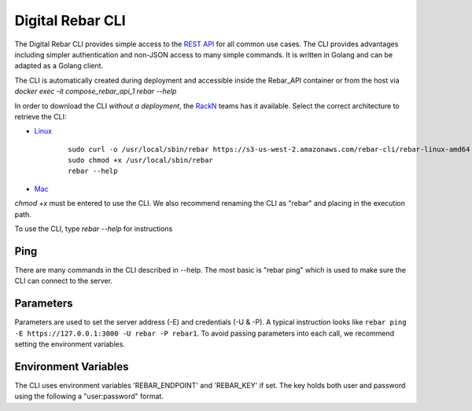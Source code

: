 .. _rebar_cli:

Digital Rebar CLI
=================

The Digital Rebar CLI provides simple access to the `REST API <../development/api>`_ for all common use cases.
The CLI provides advantages including simpler authentication and non-JSON access to many simple commands.
It is written in Golang and can be adapted as a Golang client.

The CLI is automatically created during deployment and accessible inside the Rebar_API container or from the host via `docker exec -it compose_rebar_api_1 rebar --help`

In order to download the CLI *without a deployment*, the `RackN <http://rackn.com>`_ teams has it available.
Select the correct architecture to retrieve the CLI:

* `Linux <https://s3-us-west-2.amazonaws.com/rebar-cli/rebar-linux-amd64>`_

    ::
    
      sudo curl -o /usr/local/sbin/rebar https://s3-us-west-2.amazonaws.com/rebar-cli/rebar-linux-amd64
      sudo chmod +x /usr/local/sbin/rebar
      rebar --help

* `Mac <https://s3-us-west-2.amazonaws.com/rebar-cli/rebar-darwin-amd64>`_

`chmod +x` must be entered to use the CLI.  We also recommend renaming the CLI as "rebar" and placing in the execution path.

To use the CLI, type `rebar --help` for instructions

Ping
----

There are many commands in the CLI described in --help.  The most basic is "rebar ping" which is used to make sure the CLI can connect to the server.

Parameters
----------

Parameters are used to set the server address (-E) and credentials (-U & -P).  A typical instruction looks like ``rebar ping -E https://127.0.0.1:3000 -U rebar -P rebar1``.  To avoid passing parameters into each call, we recommend setting the environment variables.


Environment Variables
---------------------

The CLI uses environment variables 'REBAR_ENDPOINT' and 'REBAR_KEY' if set.  The key holds both user and password using the following a "user:password" format.
